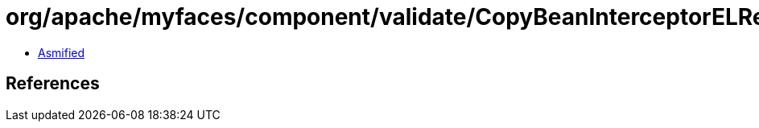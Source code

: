= org/apache/myfaces/component/validate/CopyBeanInterceptorELResolver.class

 - link:CopyBeanInterceptorELResolver-asmified.java[Asmified]

== References

